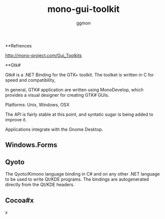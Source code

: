 #+TITLE:mono-gui-toolkit
#+Author: ggmon
#+STARTUP: overview
#+STARTUP: hidestars


**Refrences
 
http://mono-project.com/Gui_Toolkits



**Gtk#

Gtk# is a .NET Binding for the GTK+ toolkit. The toolket is written in
C for speed and compatibility,

In general, GTK# application are written using MonoDevelop, which
provides a visual designer for creating GTK# GUIs.

Platforms: Unix, Windows, OSX

The API is fairly stable at this point, and syntatic sugar is being
added to improve it.

Applications integrate with the Gnome Desktop.

** Windows.Forms

** Qyoto

The Qyoto/Kimono language binding in C# and on any other .NET language
to be used to write Qt/KDE programs. The bindings are autogenerated
directly from the Qt/KDE headers.

** Cocoa#x
x
